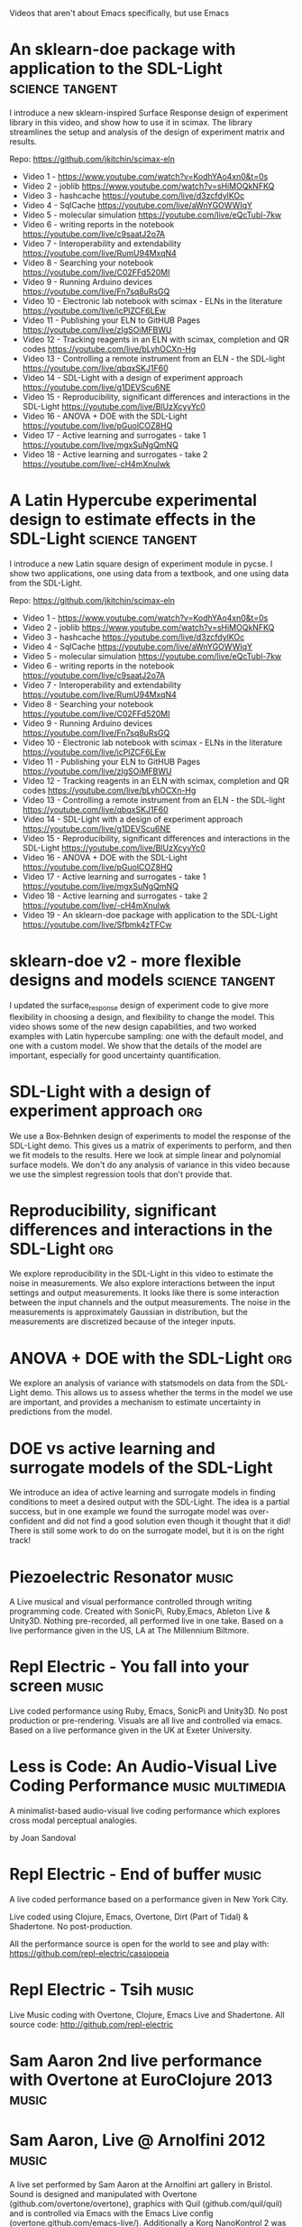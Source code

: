 #+TODO: KEYWORD_THAT_WONT_BE_USED
#+STARTUP: nolatexpreview

Videos that aren't about Emacs specifically, but use Emacs

* An sklearn-doe package with application to the SDL-Light   :science:tangent:
:PROPERTIES:
:YOUTUBE_URL: https://www.youtube.com/watch?v=Sfbmk4zTFCw&list=PL0sMmOaE_gs1Ox-wIIbHPLZ9O5uLJ_rQW&index=19&pp=iAQB
:DATE:     2024-07-08T10:01:53-07:00
:SPEAKERS: John Kitchin
:DURATION: 14:45
:END:
  I introduce a new sklearn-inspired Surface Response design of experiment library in this video, and show how to use it in scimax. The library streamlines the setup and analysis of the design of experiment matrix and results.

  Repo: https://github.com/jkitchin/scimax-eln

  - Video 1 - https://www.youtube.com/watch?v=KodhYAo4xn0&t=0s
  - Video 2 - joblib https://www.youtube.com/watch?v=sHiMOQkNFKQ
  - Video 3 - hashcache https://youtube.com/live/d3zcfdylKOc
  - Video 4 - SqlCache https://youtube.com/live/aWnYGOWWIqY
  - Video 5 - molecular simulation https://youtube.com/live/eQcTubl-7kw
  - Video 6 - writing reports in the notebook https://youtube.com/live/c9saatJ2o7A
  - Video 7 - Interoperability and extendability https://youtube.com/live/RumU94MxqN4
  - Video 8 - Searching your notebook https://youtube.com/live/C02FFd520MI
  - Video 9 - Running Arduino devices https://youtube.com/live/Fn7sq8uRsGQ
  - Video 10 - Electronic lab notebook with scimax - ELNs in the literature https://youtube.com/live/icPlZCF6LEw
  - Video 11 - Publishing your ELN to GitHUB Pages https://youtube.com/live/zIgSOiMFBWU
  - Video 12 - Tracking reagents in an ELN with scimax, completion and QR codes https://youtube.com/live/bLyhOCXn-Hg
  - Video 13 - Controlling a remote instrument from an ELN - the SDL-light https://youtube.com/live/qbqxSKJ1F60
  - Video 14 - SDL-Light with a design of experiment approach https://youtube.com/live/g1DEVScu6NE
  - Video 15 - Reproducibility, significant differences and interactions in the SDL-Light https://youtube.com/live/BlUzXcyyYc0
  - Video 16 - ANOVA + DOE with the SDL-Light https://youtube.com/live/pGuolCOZ8HQ
  - Video 17 - Active learning and surrogates - take 1 https://youtube.com/live/mgxSuNgQmNQ
  - Video 18 - Active learning and surrogates - take 2 https://youtube.com/live/-cH4mXnulwk

* A Latin Hypercube experimental design to estimate effects in the SDL-Light  :science:tangent:
:PROPERTIES:
:YOUTUBE_URL: https://www.youtube.com/watch?v=VH8ooOeN4RI&list=PL0sMmOaE_gs1Ox-wIIbHPLZ9O5uLJ_rQW&index=20&pp=iAQB
:DATE:     2024-07-09T07:59:45-07:00
:SPEAKERS: John Kitchin
:DURATION: 18:19
:END:
  I introduce a new Latin square design of experiment module in pycse. I show two applications, one using data from a textbook, and one using data from the SDL-Light.

  Repo: https://github.com/jkitchin/scimax-eln

  - Video 1 - https://www.youtube.com/watch?v=KodhYAo4xn0&t=0s
  - Video 2 - joblib https://www.youtube.com/watch?v=sHiMOQkNFKQ
  - Video 3 - hashcache https://youtube.com/live/d3zcfdylKOc
  - Video 4 - SqlCache https://youtube.com/live/aWnYGOWWIqY
  - Video 5 - molecular simulation https://youtube.com/live/eQcTubl-7kw
  - Video 6 - writing reports in the notebook https://youtube.com/live/c9saatJ2o7A
  - Video 7 - Interoperability and extendability https://youtube.com/live/RumU94MxqN4
  - Video 8 - Searching your notebook https://youtube.com/live/C02FFd520MI
  - Video 9 - Running Arduino devices https://youtube.com/live/Fn7sq8uRsGQ
  - Video 10 - Electronic lab notebook with scimax - ELNs in the literature https://youtube.com/live/icPlZCF6LEw
  - Video 11 - Publishing your ELN to GitHUB Pages https://youtube.com/live/zIgSOiMFBWU
  - Video 12 - Tracking reagents in an ELN with scimax, completion and QR codes https://youtube.com/live/bLyhOCXn-Hg
  - Video 13 - Controlling a remote instrument from an ELN - the SDL-light https://youtube.com/live/qbqxSKJ1F60
  - Video 14 - SDL-Light with a design of experiment approach https://youtube.com/live/g1DEVScu6NE
  - Video 15 - Reproducibility, significant differences and interactions in the SDL-Light https://youtube.com/live/BlUzXcyyYc0
  - Video 16 - ANOVA + DOE with the SDL-Light https://youtube.com/live/pGuolCOZ8HQ
  - Video 17 - Active learning and surrogates - take 1 https://youtube.com/live/mgxSuNgQmNQ
  - Video 18 - Active learning and surrogates - take 2 https://youtube.com/live/-cH4mXnulwk
  - Video 19 - An sklearn-doe package with application to the SDL-Light https://youtube.com/live/Sfbmk4zTFCw

* sklearn-doe v2 - more flexible designs and models  :science:tangent:
:PROPERTIES:
:YOUTUBE_URL: https://www.youtube.com/watch?v=uxLCNEj1FbY&list=PL0sMmOaE_gs1Ox-wIIbHPLZ9O5uLJ_rQW&index=21&pp=iAQB
:DATE:     2024-07-10T07:29:28-07:00
:SPEAKERS: John Kitchin
:DURATION: 16:20
:END:
  I updated the surface_response design of experiment code to give more flexibility in choosing a design, and flexibility to change the model. This video shows some of the new design capabilities, and two worked examples with Latin hypercube sampling: one with the default model, and one with a custom model. We show that the details of the model are important, especially for good uncertainty quantification.


* SDL-Light with a design of experiment approach                        :org:
:PROPERTIES:
:YOUTUBE_URL: https://www.youtube.com/watch?v=g1DEVScu6NE&list=PL0sMmOaE_gs1Ox-wIIbHPLZ9O5uLJ_rQW&index=14&pp=iAQB
:DATE:     2024-07-04T00:26:30-07:00
:SPEAKERS: John Kitchin
:DURATION: 19:31
:END:
  We use a Box-Behnken design of experiments to model the response of the SDL-Light demo. This gives us a matrix of experiments to perform, and then we fit models to the results. Here we look at simple linear and polynomial surface models. We don't do any analysis of variance in this video because we use the simplest regression tools that don't provide that.

* Reproducibility, significant differences and interactions in the SDL-Light :org:
:PROPERTIES:
:YOUTUBE_URL: https://www.youtube.com/watch?v=BlUzXcyyYc0&list=PL0sMmOaE_gs1Ox-wIIbHPLZ9O5uLJ_rQW&index=15&pp=iAQB
:DATE:     2024-07-04T12:12:05-07:00
:SPEAKERS: John Kitchin
:DURATION: 18:52
:END:
  We explore reproducibility in the SDL-Light in this video to estimate the noise in measurements. We also explore interactions between the input settings and output measurements. It looks like there is some interaction between the input channels and the output measurements. The noise in the measurements is approximately Gaussian in distribution, but the measurements are discretized because of the integer inputs.

* ANOVA + DOE with the SDL-Light                                        :org:
:PROPERTIES:
:YOUTUBE_URL: https://www.youtube.com/watch?v=pGuolCOZ8HQ&list=PL0sMmOaE_gs1Ox-wIIbHPLZ9O5uLJ_rQW&index=16&pp=iAQB
:DATE:     2024-07-05T09:13:21-07:00
:SPEAKERS: John Kitchin
:DURATION: 15:25
:END:
  We explore an analysis of variance with statsmodels on data from the SDL-Light demo. This allows us to assess whether the terms in the model we use are important, and provides a mechanism to estimate uncertainty in predictions from the model.

* DOE vs active learning and surrogate models of the SDL-Light
:PROPERTIES:
:YOUTUBE_URL: https://www.youtube.com/watch?v=mgxSuNgQmNQ&list=PL0sMmOaE_gs1Ox-wIIbHPLZ9O5uLJ_rQW&index=17&pp=iAQB
:DATE:     2024-07-07T00:39:29-07:00
:SPEAKERS: John Kitchin
:DURATION: 24:44
:END:
  We introduce an idea of active learning and surrogate models in finding conditions to meet a desired output with the SDL-Light. The idea is a partial success, but in one example we found the surrogate model was over-confident and did not find a good solution even though it thought that it did! There is still some work to do on the surrogate model,  but it is on the right track!
* Piezoelectric Resonator   :music:
:PROPERTIES:
:DATE:     2019-03-03T20:43:10+00:00
:DURATION: 19:39
:VIMEO_URL: https://vimeo.com/321104184
:SPEAKERS: Repl Electric
:END:
  A Live musical and visual performance controlled through writing programming code. Created with SonicPi, Ruby,Emacs, Ableton Live & Unity3D.
  Nothing pre-recorded, all performed live in one take.
  Based on a live performance given in the US, LA at The Millennium Biltmore.

* Repl Electric - You fall into your screen   :music:
:PROPERTIES:
:DATE:     2018-04-20T16:09:55+00:00
:DURATION: 22:54
:VIMEO_URL: https://vimeo.com/265785040
:SPEAKERS: Repl Electric
:END:
  Live coded performance using Ruby, Emacs, SonicPi and Unity3D.
  No post production or pre-rendering. Visuals are all live and controlled via emacs.
  Based on a live performance given in the UK at Exeter University.

* Less is Code: An Audio-Visual Live Coding Performance  :music:multimedia:
:PROPERTIES:
:DATE:     2016-09-11T11:38:21+00:00
:DURATION: 6:40
:VIMEO_URL: https://vimeo.com/182279635
:SPEAKERS: Joan Sandoval
:END:
  A minimalist-based audio-visual live coding performance which explores cross modal perceptual analogies.

  by Joan Sandoval

* Repl Electric - End of buffer  :music:
:PROPERTIES:
:DATE:     2015-01-22T19:31:00+00:00
:DURATION: 9:28
:VIMEO_URL: https://vimeo.com/117516352
:SPEAKERS: Repl Electric
:END:
  A live coded performance based on a performance given in New York City.

  Live coded using Clojure, Emacs, Overtone, Dirt (Part of Tidal) & Shadertone. No post-production.

  All the performance source is open for the world to see and play with: https://github.com/repl-electric/cassiopeia

* Repl Electric - Tsih  :music:
:PROPERTIES:
:DATE:     2014-03-21T19:45:52+00:00
:DURATION: 7:04
:VIMEO_URL: https://vimeo.com/89741187
:SPEAKERS: Repl Electric
:END:
  Live Music coding with Overtone, Clojure, Emacs Live and Shadertone.
  All source code: http://github.com/repl-electric

* Sam Aaron 2nd live performance with Overtone at EuroClojure 2013  :music:
:PROPERTIES:
:DATE:     2013-10-16T09:15:50+00:00
:DURATION: 5:51
:VIMEO_URL: https://vimeo.com/77030184
:SPEAKERS: Jérémie Grodziski
:END:

* Sam Aaron, Live @ Arnolfini 2012   :music:
:PROPERTIES:
:DATE:     2013-03-05T14:25:04+00:00
:DURATION: 17:11
:VIMEO_URL: https://vimeo.com/61097922
:SPEAKERS: Sam Aaron
:END:
  A live set performed by Sam Aaron at the Arnolfini art gallery in Bristol. Sound is designed and manipulated with Overtone (github.com/overtone/overtone), graphics with Quil (github.com/quil/quil) and is controlled via Emacs with the Emacs Live config (overtone.github.com/emacs-live/). Additionally a Korg NanoKontrol 2 was used to control some values in Emacs and the Satie part was performed with a monome (monome.org). All the code for this performance is Open Source and available on github: github.com/samaaron/arnold

  For a pure screencast version of the same performance see: https://vimeo.com/46867490


* Live Hacking Overtone - Internal Sequencer   :music:
:PROPERTIES:
:DATE:     2012-08-15T10:05:04+00:00
:DURATION: 10:55
:VIMEO_URL: https://vimeo.com/47578617
:SPEAKERS: Sam Aaron
:END:
  A quick run-through and then live jam with the internal sequencer example available in the latest development version of Overtone: http://bit.ly/MwdRJX

  No fancy graphics this time - just raw text in Emacs, noise from Overtone and programming in Clojure.

  Any questions will be happily answered in the Overtone mailing list: http://groups.google.com/group/overtone/

* Sam Aaron - Hacking Overtone - Live @ Arnolfini   :music:
:PROPERTIES:
:DATE:     2012-08-03T08:30:58+00:00
:DURATION: 17:08
:VIMEO_URL: https://vimeo.com/46867490
:SPEAKERS: Sam Aaron
:END:
  A live set performed by Sam Aaron at the Arnolfini art gallery in Bristol. Sound is designed and manipulated with Overtone (http://github.com/overtone/overtone), graphics with Quil (http://github.com/quil/quil) and is controlled via Emacs with the Emacs Live config (http://overtone.github.com/emacs-live/). Additionally a Korg NanoKontrol 2 was used to control some values in Emacs and the Satie part was performed with a monome (http://monome.org). All the code for this performance is Open Source and available on github: http://github.com/samaaron/arnold

  * For a stage capture of the same performance see: https://vimeo.com/61097922

  * For a short 4 minute introduction to Overtone head here: https://vimeo.com/22798433

  * Check out Meta-eX the Overtone-powered band: http://meta-ex.com
